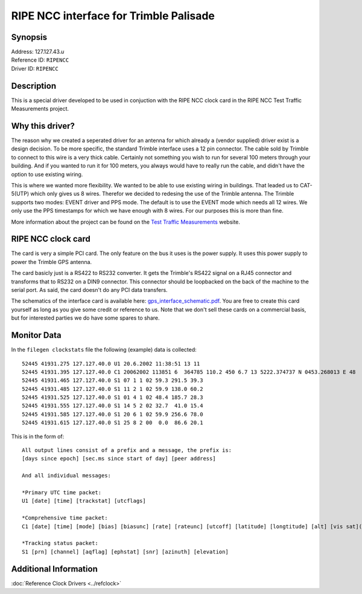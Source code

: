 RIPE NCC interface for Trimble Palisade
=======================================

Synopsis
--------

| Address: 127.127.43.\ *u*
| Reference ID: ``RIPENCC``
| Driver ID: ``RIPENCC``

|Trimble Acutime 2000|

Description
-----------

This is a special driver developed to be used in conjuction with the
RIPE NCC clock card in the RIPE NCC Test Traffic Measurements project.

Why this driver?
----------------

The reason why we created a seperated driver for an antenna for which
already a (vendor supplied) driver exist is a design decision. To be
more specific, the standard Trimble interface uses a 12 pin connector.
The cable sold by Trimble to connect to this wire is a very thick
cable. Certainly not something you wish to run for several 100 meters
through your building. And if you wanted to run it for 100 meters, you
always would have to really run the cable, and didn't have the option
to use existing wiring.

This is where we wanted more flexibility. We wanted to be able to use
existing wiring in buildings. That leaded us to CAT-5(UTP) which only
gives us 8 wires. Therefor we decided to redesing the use of the Trimble
antenna. The Trimble supports two modes: EVENT driver and PPS mode. The
default is to use the EVENT mode which needs all 12 wires. We only use
the PPS timestamps for which we have enough with 8 wires. For our
purposes this is more than fine.

More information about the project can be found on the `Test Traffic
Measurements <http://www.ripe.net/test-traffic>`__ website.

RIPE NCC clock card
-------------------

|RIPE NCC clock card|

The card is very a simple PCI card. The only feature on the bus it uses
is the power supply. It uses this power supply to power the Trimble GPS
antenna.

The card basicly just is a RS422 to RS232 converter. It gets the
Trimble's RS422 signal on a RJ45 connector and transforms that to RS232
on a DIN9 connector. This connector should be loopbacked on the back of
the machine to the serial port. As said, the card doesn't do any PCI
data transfers.

The schematics of the interface card is available here:
`gps\_interface\_schematic.pdf <http://www.ripe.net/projects/ttm/Host_testbox/gps_if.pdf>`__.
You are free to create this card yourself as long as you give some
credit or reference to us. Note that we don't sell these cards on a
commercial basis, but for interested parties we do have some spares to
share.

Monitor Data
------------

In the ``filegen clockstats`` file the following (example) data is
collected:

::

    52445 41931.275 127.127.40.0 U1 20.6.2002 11:38:51 13 11
    52445 41931.395 127.127.40.0 C1 20062002 113851 6  364785 110.2 450 6.7 13 5222.374737 N 0453.268013 E 48  7 11 0 1 -14 20 0 -25
    52445 41931.465 127.127.40.0 S1 07 1 1 02 59.3 291.5 39.3
    52445 41931.485 127.127.40.0 S1 11 2 1 02 59.9 138.0 60.2
    52445 41931.525 127.127.40.0 S1 01 4 1 02 48.4 185.7 28.3
    52445 41931.555 127.127.40.0 S1 14 5 2 02 32.7  41.0 15.4
    52445 41931.585 127.127.40.0 S1 20 6 1 02 59.9 256.6 78.0
    52445 41931.615 127.127.40.0 S1 25 8 2 00  0.0  86.6 20.1

This is in the form of:

::

    All output lines consist of a prefix and a message, the prefix is:
    [days since epoch] [sec.ms since start of day] [peer address] 

    And all individual messages:

    *Primary UTC time packet:
    U1 [date] [time] [trackstat] [utcflags]

    *Comprehensive time packet:
    C1 [date] [time] [mode] [bias] [biasunc] [rate] [rateunc] [utcoff] [latitude] [longtitude] [alt] [vis sat](x8)

    *Tracking status packet:
    S1 [prn] [channel] [aqflag] [ephstat] [snr] [azinuth] [elevation]

Additional Information
----------------------

:doc:`Reference Clock Drivers <../refclock>`

.. |Trimble Acutime 2000| image:: ../pic/driver43_2.jpg
.. |RIPE NCC clock card| image:: ../pic/driver43_1.png
